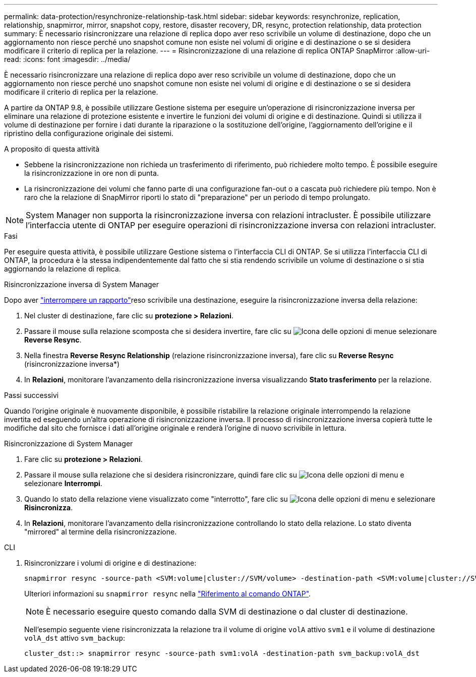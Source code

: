 ---
permalink: data-protection/resynchronize-relationship-task.html 
sidebar: sidebar 
keywords: resynchronize, replication, relationship, snapmirror, mirror, snapshot copy, restore, disaster recovery, DR, resync, protection relationship, data protection 
summary: È necessario risincronizzare una relazione di replica dopo aver reso scrivibile un volume di destinazione, dopo che un aggiornamento non riesce perché uno snapshot comune non esiste nei volumi di origine e di destinazione o se si desidera modificare il criterio di replica per la relazione. 
---
= Risincronizzazione di una relazione di replica ONTAP SnapMirror
:allow-uri-read: 
:icons: font
:imagesdir: ../media/


[role="lead"]
È necessario risincronizzare una relazione di replica dopo aver reso scrivibile un volume di destinazione, dopo che un aggiornamento non riesce perché uno snapshot comune non esiste nei volumi di origine e di destinazione o se si desidera modificare il criterio di replica per la relazione.

A partire da ONTAP 9.8, è possibile utilizzare Gestione sistema per eseguire un'operazione di risincronizzazione inversa per eliminare una relazione di protezione esistente e invertire le funzioni dei volumi di origine e di destinazione. Quindi si utilizza il volume di destinazione per fornire i dati durante la riparazione o la sostituzione dell'origine, l'aggiornamento dell'origine e il ripristino della configurazione originale dei sistemi.

.A proposito di questa attività
* Sebbene la risincronizzazione non richieda un trasferimento di riferimento, può richiedere molto tempo. È possibile eseguire la risincronizzazione in ore non di punta.
* La risincronizzazione dei volumi che fanno parte di una configurazione fan-out o a cascata può richiedere più tempo. Non è raro che la relazione di SnapMirror riporti lo stato di "preparazione" per un periodo di tempo prolungato.


[NOTE]
====
System Manager non supporta la risincronizzazione inversa con relazioni intracluster. È possibile utilizzare l'interfaccia utente di ONTAP per eseguire operazioni di risincronizzazione inversa con relazioni intracluster.

====
.Fasi
Per eseguire questa attività, è possibile utilizzare Gestione sistema o l'interfaccia CLI di ONTAP. Se si utilizza l'interfaccia CLI di ONTAP, la procedura è la stessa indipendentemente dal fatto che si stia rendendo scrivibile un volume di destinazione o si stia aggiornando la relazione di replica.

[role="tabbed-block"]
====
.Risincronizzazione inversa di System Manager
--
Dopo aver link:make-destination-volume-writeable-task.html["interrompere un rapporto"]reso scrivibile una destinazione, eseguire la risincronizzazione inversa della relazione:

. Nel cluster di destinazione, fare clic su *protezione > Relazioni*.
. Passare il mouse sulla relazione scomposta che si desidera invertire, fare clic su image:icon_kabob.gif["Icona delle opzioni di menu"]e selezionare *Reverse Resync*.
. Nella finestra *Reverse Resync Relationship* (relazione risincronizzazione inversa), fare clic su *Reverse Resync* (risincronizzazione inversa*)
. In *Relazioni*, monitorare l'avanzamento della risincronizzazione inversa visualizzando *Stato trasferimento* per la relazione.


.Passi successivi
Quando l'origine originale è nuovamente disponibile, è possibile ristabilire la relazione originale interrompendo la relazione invertita ed eseguendo un'altra operazione di risincronizzazione inversa. Il processo di risincronizzazione inversa copierà tutte le modifiche dal sito che fornisce i dati all'origine originale e renderà l'origine di nuovo scrivibile in lettura.

--
.Risincronizzazione di System Manager
--
. Fare clic su *protezione > Relazioni*.
. Passare il mouse sulla relazione che si desidera risincronizzare, quindi fare clic su image:icon_kabob.gif["Icona delle opzioni di menu"] e selezionare *Interrompi*.
. Quando lo stato della relazione viene visualizzato come "interrotto", fare clic su image:icon_kabob.gif["Icona delle opzioni di menu"] e selezionare *Risincronizza*.
. In *Relazioni*, monitorare l'avanzamento della risincronizzazione controllando lo stato della relazione. Lo stato diventa "mirrored" al termine della risincronizzazione.


--
.CLI
--
. Risincronizzare i volumi di origine e di destinazione:
+
[source, cli]
----
snapmirror resync -source-path <SVM:volume|cluster://SVM/volume> -destination-path <SVM:volume|cluster://SVM/volume> -type DP|XDP -policy <policy>
----
+
Ulteriori informazioni su `snapmirror resync` nella link:https://docs.netapp.com/us-en/ontap-cli/snapmirror-resync.html["Riferimento al comando ONTAP"^].

+

NOTE: È necessario eseguire questo comando dalla SVM di destinazione o dal cluster di destinazione.

+
Nell'esempio seguente viene risincronizzata la relazione tra il volume di origine `volA` attivo `svm1` e il volume di destinazione `volA_dst` attivo `svm_backup`:

+
[listing]
----
cluster_dst::> snapmirror resync -source-path svm1:volA -destination-path svm_backup:volA_dst
----


--
====